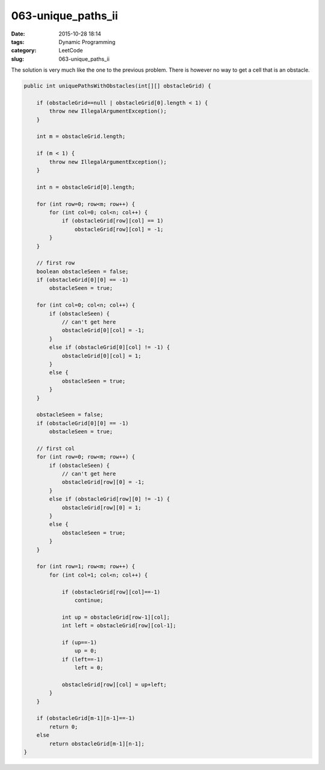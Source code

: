 063-unique_paths_ii
###################

:date: 2015-10-28 18:14
:tags: Dynamic Programming
:category: LeetCode
:slug: 063-unique_paths_ii

The solution is very much like the one to the previous problem. There is however no way to get a cell that is an
obstacle.

.. code-block:: java

    public int uniquePathsWithObstacles(int[][] obstacleGrid) {

        if (obstacleGrid==null | obstacleGrid[0].length < 1) {
            throw new IllegalArgumentException();
        }

        int m = obstacleGrid.length;

        if (m < 1) {
            throw new IllegalArgumentException();
        }

        int n = obstacleGrid[0].length;

        for (int row=0; row<m; row++) {
            for (int col=0; col<n; col++) {
                if (obstacleGrid[row][col] == 1)
                    obstacleGrid[row][col] = -1;
            }
        }

        // first row
        boolean obstacleSeen = false;
        if (obstacleGrid[0][0] == -1)
            obstacleSeen = true;

        for (int col=0; col<n; col++) {
            if (obstacleSeen) {
                // can't get here
                obstacleGrid[0][col] = -1;
            }
            else if (obstacleGrid[0][col] != -1) {
                obstacleGrid[0][col] = 1;
            }
            else {
                obstacleSeen = true;
            }
        }

        obstacleSeen = false;
        if (obstacleGrid[0][0] == -1)
            obstacleSeen = true;

        // first col
        for (int row=0; row<m; row++) {
            if (obstacleSeen) {
                // can't get here
                obstacleGrid[row][0] = -1;
            }
            else if (obstacleGrid[row][0] != -1) {
                obstacleGrid[row][0] = 1;
            }
            else {
                obstacleSeen = true;
            }
        }

        for (int row=1; row<m; row++) {
            for (int col=1; col<n; col++) {

                if (obstacleGrid[row][col]==-1)
                    continue;

                int up = obstacleGrid[row-1][col];
                int left = obstacleGrid[row][col-1];

                if (up==-1)
                    up = 0;
                if (left==-1)
                    left = 0;

                obstacleGrid[row][col] = up+left;
            }
        }

        if (obstacleGrid[m-1][n-1]==-1)
            return 0;
        else
            return obstacleGrid[m-1][n-1];
    }